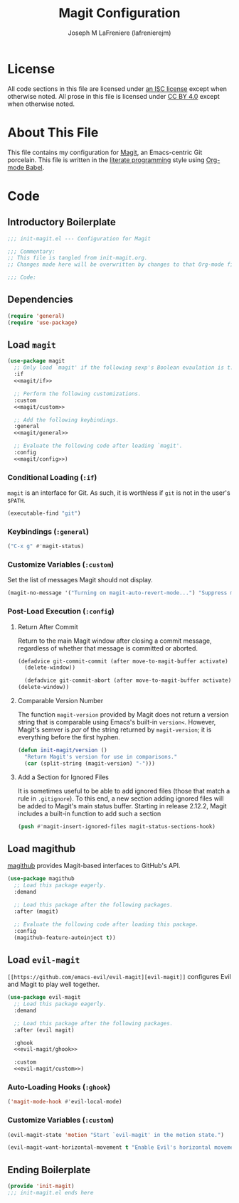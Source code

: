 #+TITLE: Magit Configuration
#+AUTHOR: Joseph M LaFreniere (lafrenierejm)
#+EMAIL: joseph@lafreniere.xyz
#+PROPERTY: header-args+ :comments link
#+PROPERTY: header-args+ :tangle no

* License
  All code sections in this file are licensed under [[https://gitlab.com/lafrenierejm/dotfiles/blob/master/LICENSE][an ISC license]] except when otherwise noted.
  All prose in this file is licensed under [[https://creativecommons.org/licenses/by/4.0/][CC BY 4.0]] except when otherwise noted.

* About This File
  This file contains my configuration for [[https://magit.vc/][Magit]], an Emacs-centric Git porcelain.
  This file is written in the [[https://en.wikipedia.org/wiki/Literate_programming][literate programming]] style using [[http://orgmode.org/worg/org-contrib/babel/][Org-mode Babel]].

* Code
** Introductory Boilerplate
   #+BEGIN_SRC emacs-lisp :tangle yes :padline no
     ;;; init-magit.el --- Configuration for Magit

     ;;; Commentary:
     ;; This file is tangled from init-magit.org.
     ;; Changes made here will be overwritten by changes to that Org-mode file.

     ;;; Code:
   #+END_SRC

** Dependencies
   #+BEGIN_SRC emacs-lisp :tangle yes :padline no
     (require 'general)
     (require 'use-package)
   #+END_SRC

** Load ~magit~
   #+BEGIN_SRC emacs-lisp :tangle yes :noweb no-export
     (use-package magit
       ;; Only load `magit' if the following sexp's Boolean evaulation is t.
       :if
       <<magit/if>>

       ;; Perform the following customizations.
       :custom
       <<magit/custom>>

       ;; Add the following keybindings.
       :general
       <<magit/general>>

       ;; Evaluate the following code after loading `magit'.
       :config
       <<magit/config>>)
   #+END_SRC

*** Conditional Loading (~:if~)
    :PROPERTIES:
    :DESCRIPTION: Only load ~magit~ if this code evaluates to non-~nil~.
    :HEADER-ARGS+: :noweb-ref magit/if
    :END:

    ~magit~ is an interface for Git.
    As such, it is worthless if =git= is not in the user's ~$PATH~.

    #+BEGIN_SRC emacs-lisp
      (executable-find "git")
    #+END_SRC

*** Keybindings (~:general~)
    :PROPERTIES:
    :HEADER-ARGS+: :noweb-ref magit/general
    :END:

    #+BEGIN_SRC emacs-lisp
      ("C-x g" #'magit-status)
    #+END_SRC

*** Customize Variables (~:custom~)
    :PROPERTIES:
    :HEADER-ARGS+: :noweb-ref magit/custom
    :END:

    Set the list of messages Magit should not display.

    #+BEGIN_SRC emacs-lisp
      (magit-no-message '("Turning on magit-auto-revert-mode...") "Suppress messages")
    #+END_SRC

*** Post-Load Execution (~:config~)
    :PROPERTIES:
    :DESCRIPTION: The code in this section shall be evaluated after ~magit~ has been loaded.
    :HEADER-ARGS+: :noweb-ref magit/config
    :END:

**** Return After Commit
     Return to the main Magit window after closing a commit message, regardless of whether that message is committed or aborted.

     #+BEGIN_SRC emacs-lisp
      (defadvice git-commit-commit (after move-to-magit-buffer activate)
        (delete-window))
     #+END_SRC

     #+BEGIN_SRC emacs-lisp
       (defadvice git-commit-abort (after move-to-magit-buffer activate)
	 (delete-window))
     #+END_SRC

**** Comparable Version Number
     The function ~magit-version~ provided by Magit does not return a version string that is comparable using Emacs's built-in ~version<~.
     However, Magit's semver is /par/ of the string returned by ~magit-version~;
     it is everything before the first hyphen.

     #+BEGIN_SRC emacs-lisp
       (defun init-magit/version ()
         "Return Magit's version for use in comparisons."
         (car (split-string (magit-version) "-")))
     #+END_SRC

**** Add a Section for Ignored Files
     It is sometimes useful to be able to add ignored files (those that match a rule in =.gitignore=).
     To this end, a new section adding ignored files will be added to Magit's main status buffer.
     Starting in release 2.12.2, Magit includes a built-in function to add such a section

     #+BEGIN_SRC emacs-lisp
       (push #'magit-insert-ignored-files magit-status-sections-hook)
     #+END_SRC

** Load magithub
   [[https://github.com/vermiculus/magithub][magithub]] provides Magit-based interfaces to GitHub's API.

   #+BEGIN_SRC emacs-lisp :tangle yes
     (use-package magithub
       ;; Load this package eagerly.
       :demand

       ;; Load this package after the following packages.
       :after (magit)

       ;; Evaluate the following code after loading this package.
       :config
       (magithub-feature-autoinject t))
   #+END_SRC

** Load ~evil-magit~
    ~[[https://github.com/emacs-evil/evil-magit][evil-magit]]~ configures Evil and Magit to play well together.

   #+BEGIN_SRC emacs-lisp :tangle yes :noweb yes
     (use-package evil-magit
       ;; Load this package eagerly.
       :demand

       ;; Load this package after the following packages.
       :after (evil magit)

       :ghook
       <<evil-magit/ghook>>

       :custom
       <<evil-magit/custom>>)
   #+END_SRC

*** Auto-Loading Hooks (~:ghook~)
    :PROPERTIES:
    :HEADER-ARGS+: :noweb-ref evil-magit/ghook
    :END:

    #+BEGIN_SRC emacs-lisp
      ('magit-mode-hook #'evil-local-mode)
    #+END_SRC

*** Customize Variables (~:custom~)
    :PROPERTIES:
    :HEADER-ARGS+: :noweb-ref evil-magit/custom
    :END:

    #+BEGIN_SRC emacs-lisp
      (evil-magit-state 'motion "Start `evil-magit' in the motion state.")
    #+END_SRC

    #+BEGIN_SRC emacs-lisp
      (evil-magit-want-horizontal-movement t "Enable Evil's horizontal movement in Magit buffers.")
    #+END_SRC

** Ending Boilerplate
   #+BEGIN_SRC emacs-lisp :tangle yes
     (provide 'init-magit)
     ;;; init-magit.el ends here
   #+END_SRC

